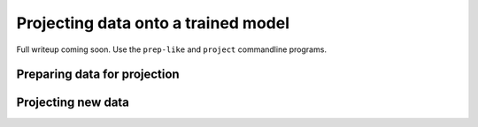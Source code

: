 
.. _project:

************************************
Projecting data onto a trained model
************************************

Full writeup coming soon.  Use the ``prep-like`` and  ``project`` commandline
programs.

Preparing data for projection
=============================

.. argparse::
   :filename: ../bin/scHPF
   :func: _parser
   :prog: scHPF
   :path: prep-like


Projecting new data
====================

.. argparse::
   :filename: ../bin/scHPF
   :func: _parser
   :prog: scHPF
   :path: project

